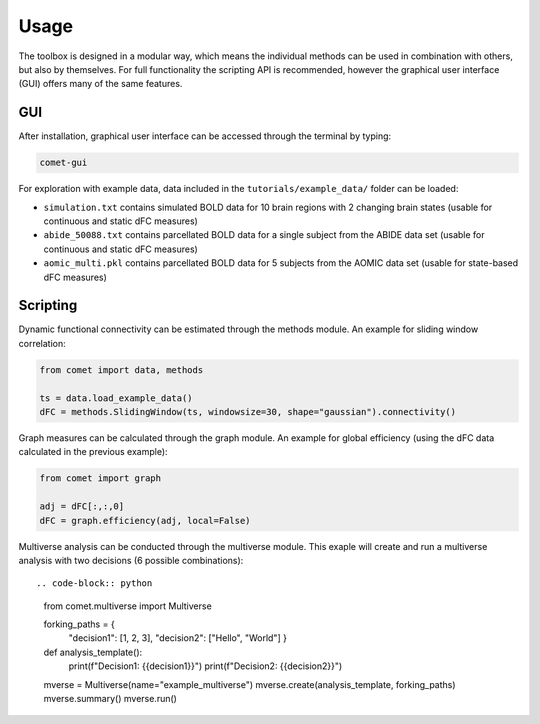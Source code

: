 Usage
=====

The toolbox is designed in a modular way, which means the individual methods can be used in combination with others, but also by themselves.
For full functionality the scripting API is recommended, however the graphical user interface (GUI) offers many of the same features.

GUI
---

After installation, graphical user interface can be accessed through the terminal by typing:

.. code-block:: bash

    comet-gui

For exploration with example data, data included in the ``tutorials/example_data/`` folder can be loaded:

* ``simulation.txt`` contains simulated BOLD data for 10 brain regions with 2 changing brain states (usable for continuous and static dFC measures)
* ``abide_50088.txt`` contains parcellated BOLD data for a single subject from the ABIDE data set (usable for continuous and static dFC measures)
* ``aomic_multi.pkl`` contains parcellated BOLD data for 5 subjects from the AOMIC data set (usable for state-based dFC measures)

Scripting
---------

Dynamic functional connectivity can be estimated through the methods module. An example for sliding window correlation:

.. code-block:: python

    from comet import data, methods

    ts = data.load_example_data()
    dFC = methods.SlidingWindow(ts, windowsize=30, shape="gaussian").connectivity()


Graph measures can be calculated through the graph module. An example for global efficiency (using the dFC data calculated in the previous example):

.. code-block:: python

    from comet import graph

    adj = dFC[:,:,0]
    dFC = graph.efficiency(adj, local=False)


Multiverse analysis can be conducted through the multiverse module.
This exaple will create and run a multiverse analysis with two decisions (6 possible combinations)::

.. code-block:: python

    from comet.multiverse import Multiverse

    forking_paths = {
        "decision1": [1, 2, 3],
        "decision2": ["Hello", "World"]
        }

    def analysis_template():
        print(f"Decision1: {{decision1}}")
        print(f"Decision2: {{decision2}}")

    mverse = Multiverse(name="example_multiverse")
    mverse.create(analysis_template, forking_paths)
    mverse.summary()
    mverse.run()
